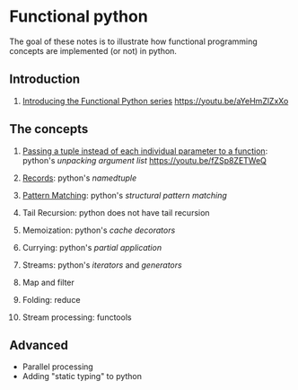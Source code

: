 
* Functional python
The goal of these notes is to illustrate how functional
programming concepts are implemented (or not) in python.

** Introduction

0. [[file:intro/index.org][Introducing the Functional Python series]]
   https://youtu.be/aYeHmZlZxXo

** The concepts

1. [[file:passing_a_list_instead/index.org][Passing a tuple instead of each individual parameter to a function]]:
   python's /unpacking argument list/
   https://youtu.be/fZSp8ZETWeQ

2. [[file:namedtuples/index.org][Records]]: python's /namedtuple/

3. [[file:patternMatching/index.org][Pattern Matching]]: python's /structural pattern matching/
4. Tail Recursion: python does not have tail recursion
5. Memoization: python's /cache decorators/
6. Currying: python's /partial application/
7. Streams: python's /iterators/ and /generators/
8. Map and filter
9. Folding: reduce
10. Stream processing: functools

** Advanced

- Parallel processing
- Adding "static typing" to python


   
